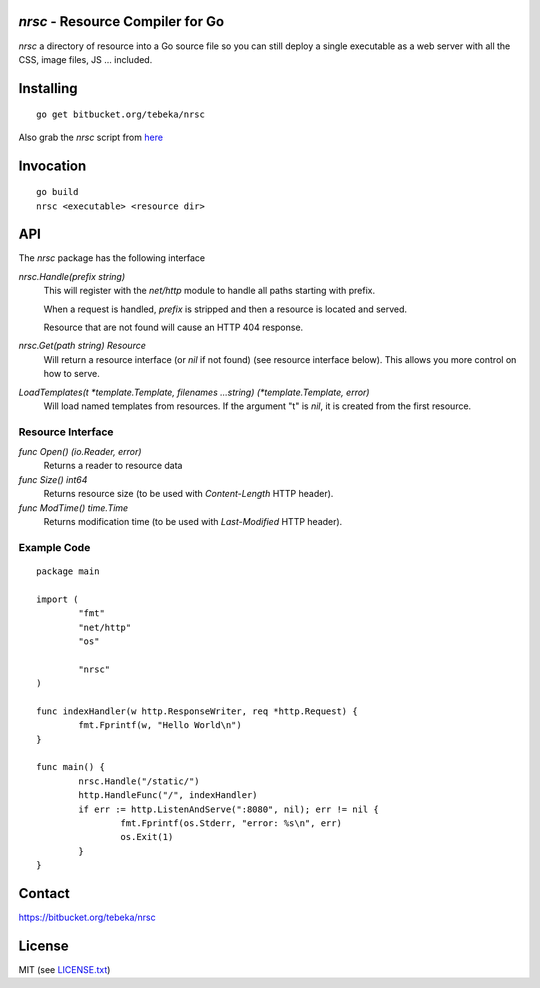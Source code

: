 `nrsc` - Resource Compiler for Go
=================================

`nrsc`  a directory of resource into a Go source file so you can still
deploy a single executable as a web server with all the CSS, image files, JS ...
included.


Installing
==========
::

    go get bitbucket.org/tebeka/nrsc

Also grab the `nrsc` script from here_

.. _here: http://bit.ly/nrsc-script

Invocation
==========
::

    go build
    nrsc <executable> <resource dir>


API
===
The `nrsc` package has the following interface

`nrsc.Handle(prefix string)`
    This will register with the `net/http` module to handle all paths starting with prefix. 

    When a request is handled, `prefix` is stripped and then a resource is
    located and served.

    Resource that are not found will cause an HTTP 404 response.
    

`nrsc.Get(path string) Resource`
    Will return a resource interface (or `nil` if not found) (see resource interface below).
    This allows you more control on how to serve.


`LoadTemplates(t *template.Template, filenames ...string) (*template.Template, error)`
    Will load named templates from resources. If the argument "t" is `nil`, it is
    created from the first resource.

Resource Interface
------------------

`func Open() (io.Reader, error)`
    Returns a reader to resource data

`func Size() int64`
    Returns resource size (to be used with `Content-Length` HTTP header).

`func ModTime() time.Time`
    Returns modification time (to be used with `Last-Modified` HTTP header).


Example Code
------------
::

    package main

    import (
            "fmt"
            "net/http"
            "os"

            "nrsc"
    )

    func indexHandler(w http.ResponseWriter, req *http.Request) {
            fmt.Fprintf(w, "Hello World\n")
    }

    func main() {
            nrsc.Handle("/static/")
            http.HandleFunc("/", indexHandler)
            if err := http.ListenAndServe(":8080", nil); err != nil {
                    fmt.Fprintf(os.Stderr, "error: %s\n", err)
                    os.Exit(1)
            }
    }

Contact
=======
https://bitbucket.org/tebeka/nrsc
    
License
=======
MIT (see `LICENSE.txt`_)

.. _`LICENSE.txt`: https://bitbucket.org/tebeka/nrsc/src/tip/LICENSE.txt
